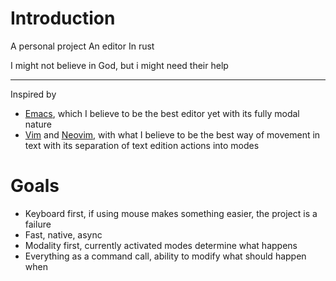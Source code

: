 * Introduction

A personal project
An editor
In rust

I might not believe in God, but i might need their help
-----

Inspired by
- [[https://www.gnu.org/software/emacs/][Emacs]], which I believe to be the best editor yet with its fully modal nature
- [[https://www.vim.org/][Vim]] and [[https://neovim.io/][Neovim]], with what I believe to be the best way of movement in text with its separation of text edition actions into modes

* Goals

- Keyboard first, if using mouse makes something easier, the project is a failure
- Fast, native, async
- Modality first, currently activated modes determine what happens
- Everything as a command call, ability to modify what should happen when


  

